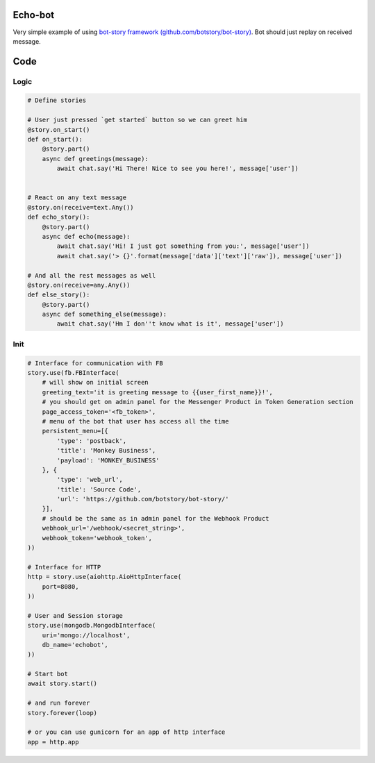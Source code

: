 Echo-bot
========

.. image:: https://travis-ci.org/botstory/echo-bot.svg?branch=develop
    :target: https://travis-ci.org/botstory/echo-bot

.. image:: https://coveralls.io/repos/github/botstory/echo-bot/badge.svg?branch=feature%2Fcov
    :target: https://coveralls.io/github/botstory/echo-bot?branch=feature%2Fcov


Very simple example of using `bot-story framework (github.com/botstory/bot-story) <https://github.com/botstory/bot-story/>`_.
Bot should just replay on received message.

Code
====

Logic
-----

.. code-block:: python

    # Define stories

    # User just pressed `get started` button so we can greet him
    @story.on_start()
    def on_start():
        @story.part()
        async def greetings(message):
            await chat.say('Hi There! Nice to see you here!', message['user'])


    # React on any text message
    @story.on(receive=text.Any())
    def echo_story():
        @story.part()
        async def echo(message):
            await chat.say('Hi! I just got something from you:', message['user'])
            await chat.say('> {}'.format(message['data']['text']['raw']), message['user'])

    # And all the rest messages as well
    @story.on(receive=any.Any())
    def else_story():
        @story.part()
        async def something_else(message):
            await chat.say('Hm I don''t know what is it', message['user'])


Init
----

.. code-block:: python

    # Interface for communication with FB
    story.use(fb.FBInterface(
        # will show on initial screen
        greeting_text='it is greeting message to {{user_first_name}}!',
        # you should get on admin panel for the Messenger Product in Token Generation section
        page_access_token='<fb_token>',
        # menu of the bot that user has access all the time
        persistent_menu=[{
            'type': 'postback',
            'title': 'Monkey Business',
            'payload': 'MONKEY_BUSINESS'
        }, {
            'type': 'web_url',
            'title': 'Source Code',
            'url': 'https://github.com/botstory/bot-story/'
        }],
        # should be the same as in admin panel for the Webhook Product
        webhook_url='/webhook/<secret_string>',
        webhook_token='webhook_token',
    ))

    # Interface for HTTP
    http = story.use(aiohttp.AioHttpInterface(
        port=8080,
    ))

    # User and Session storage
    story.use(mongodb.MongodbInterface(
        uri='mongo://localhost',
        db_name='echobot',
    ))

    # Start bot
    await story.start()

    # and run forever
    story.forever(loop)

    # or you can use gunicorn for an app of http interface
    app = http.app
